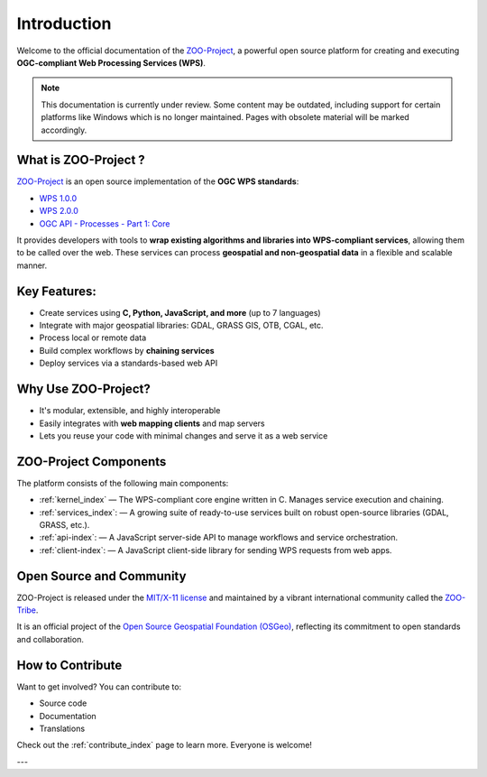 Introduction
============

Welcome to the official documentation of the `ZOO-Project <http://zoo-project.org>`_, a powerful open source platform for creating and executing **OGC-compliant Web Processing Services (WPS)**.

.. note::

   This documentation is currently under review. Some content may be outdated, including support for certain platforms like Windows which is no longer maintained. Pages with obsolete material will be marked accordingly.


What is ZOO-Project ?
---------------------

`ZOO-Project <http://zoo-project.org>`_ is an open source implementation of the **OGC WPS standards**:  

- `WPS 1.0.0 <http://www.opengeospatial.org/standards/wps>`_  
- `WPS 2.0.0 <http://www.opengeospatial.org/standards/wps>`_  
- `OGC API - Processes - Part 1: Core <https://docs.ogc.org/is/18-062r2/18-062r2.html>`_

It provides developers with tools to **wrap existing algorithms and libraries into WPS-compliant services**, allowing them to be called over the web. These services can process **geospatial and non-geospatial data** in a flexible and scalable manner.


Key Features:
-------------

- Create services using **C, Python, JavaScript, and more** (up to 7 languages)
- Integrate with major geospatial libraries: GDAL, GRASS GIS, OTB, CGAL, etc.
- Process local or remote data
- Build complex workflows by **chaining services**
- Deploy services via a standards-based web API


Why Use ZOO-Project?
--------------------
- It's modular, extensible, and highly interoperable
- Easily integrates with **web mapping clients** and map servers
- Lets you reuse your code with minimal changes and serve it as a web service


ZOO-Project Components
----------------------

The platform consists of the following main components:

* :ref:`kernel_index` — The WPS-compliant core engine written in C. Manages service execution and chaining.
* :ref:`services_index`: — A growing suite of ready-to-use services built on robust open-source libraries (GDAL, GRASS, etc.).
* :ref:`api-index`: — A JavaScript server-side API to manage workflows and service orchestration.
* :ref:`client-index`: — A JavaScript client-side library for sending WPS requests from web apps.


Open Source and Community
-------------------------

ZOO-Project is released under the `MIT/X-11 license <http://opensource.org/licenses/MITlicense>`__ and maintained by a vibrant international community called the `ZOO-Tribe <http://zoo-project.org/about/tribe/>`__.

It is an official project of the `Open Source Geospatial Foundation (OSGeo) <http://osgeo.org>`__, reflecting its commitment to open standards and collaboration.

.. image:: https://raw.githubusercontent.com/OSGeo/osgeo/master/incubation/project/OSGeo_project.svg
   :height: 92px
   :width: 225px
   :alt: OSGeo incubation

How to Contribute
------------------

Want to get involved? You can contribute to:

- Source code
- Documentation
- Translations

Check out the :ref:`contribute_index` page to learn more. Everyone is welcome!

---